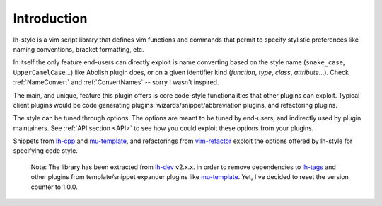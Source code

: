 Introduction
============

lh-style is a vim script library that defines vim functions and commands that permit to specify stylistic preferences
like naming conventions, bracket formatting, etc.

In itself the only feature end-users can directly exploit is name converting based on the style name (``snake_case``,
``UpperCamelCase``...) like Abolish plugin does, or on a given identifier kind (*function*, *type*, *class*,
*attribute*...).  Check :ref:`NameConvert` and :ref:`ConvertNames` -- sorry I wasn't inspired.

The main, and unique, feature this plugin offers is core code-style functionalities that other plugins can exploit.
Typical client plugins would be code generating plugins: wizards/snippet/abbreviation plugins, and refactoring plugins.

The style can be tuned through options. The options are meant to be tuned by end-users, and indirectly used by plugin
maintainers.  See :ref:`API section <API>` to see how you could exploit these options from your plugins.

Snippets from `lh-cpp <http://github.com/LucHermitte/lh-cpp>`_ and
`mu-template <http://github.com/LucHermitte/mu-template>`_\ , and refactorings from
`vim-refactor <http://github.com/LucHermitte/vim-refactor>`_ exploit the options offered by lh-style for specifying code
style.

..

   Note: The library has been extracted from `lh-dev <http://github.com/LucHermitte/lh-dev>`_ v2.x.x. in order to remove dependencies to `lh-tags <http://github.com/LucHermitte/lh-tags>`_ and other plugins from template/snippet expander plugins like `mu-template <http://github.com/LucHermitte/mu-template>`_. Yet, I've decided to reset the version counter to 1.0.0.

